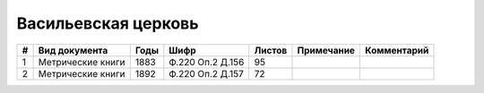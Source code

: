 
.. Church datasheet RST template
.. Autogenerated by cfp-sphinx.py

.. index:: Васильевская церковь

Васильевская церковь
====================

.. list-table::
   :header-rows: 1

   * - #
     - Вид документа
     - Годы
     - Шифр
     - Листов
     - Примечание
     - Комментарий

   * - 1
     - Метрические книги
     - 1883
     - Ф.220 Оп.2 Д.156
     - 95
     - 
     - 
   * - 2
     - Метрические книги
     - 1892
     - Ф.220 Оп.2 Д.157
     - 72
     - 
     - 



